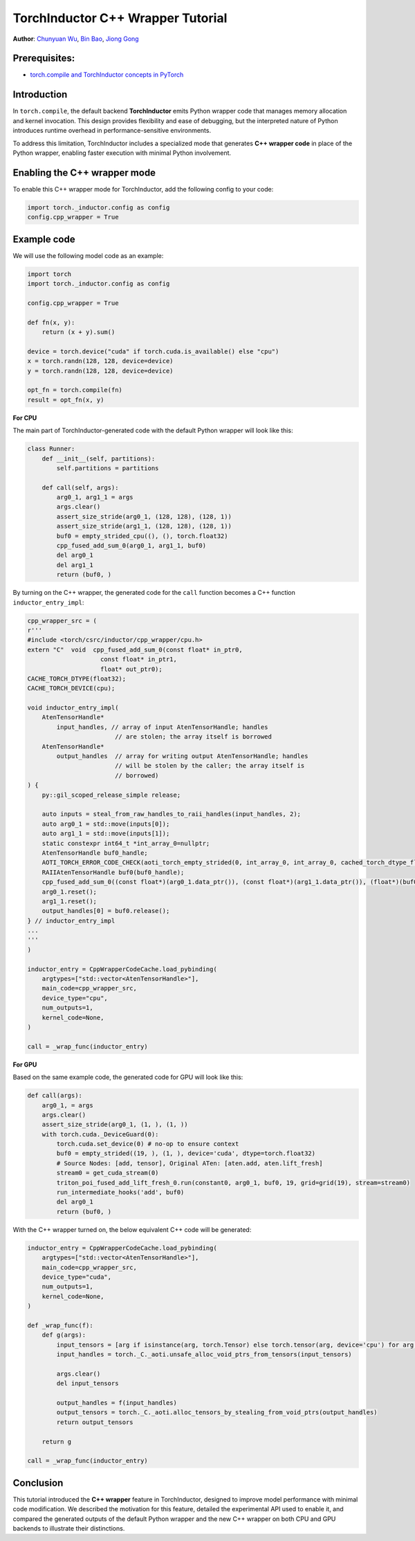 TorchInductor C++ Wrapper Tutorial
==============================================================

**Author**: `Chunyuan Wu <https://github.com/chunyuan-w>`_, `Bin Bao <https://github.com/desertfire>`__, `Jiong Gong <https://github.com/jgong5>`__

Prerequisites:
----------------
-  `torch.compile and TorchInductor concepts in PyTorch <https://pytorch.org/tutorials/intermediate/torch_compile_tutorial.html>`__

Introduction
------------

In ``torch.compile``, the default backend **TorchInductor** emits Python wrapper
code that manages memory allocation and kernel invocation. This design provides
flexibility and ease of debugging, but the interpreted nature of Python
introduces runtime overhead in performance-sensitive environments.

To address this limitation, TorchInductor includes a specialized mode that
generates **C++ wrapper code** in place of the Python wrapper, enabling faster
execution with minimal Python involvement.


Enabling the C++ wrapper mode
----------------
To enable this C++ wrapper mode for TorchInductor, add the following config to your code:

.. code:: python

    import torch._inductor.config as config
    config.cpp_wrapper = True


Example code
------------

We will use the following model code as an example:

.. code:: python

    import torch
    import torch._inductor.config as config

    config.cpp_wrapper = True

    def fn(x, y):
        return (x + y).sum()

    device = torch.device("cuda" if torch.cuda.is_available() else "cpu")
    x = torch.randn(128, 128, device=device)
    y = torch.randn(128, 128, device=device)

    opt_fn = torch.compile(fn)
    result = opt_fn(x, y)


**For CPU**

The main part of TorchInductor-generated code with the default Python wrapper will look like this:

.. code:: python

    class Runner:
        def __init__(self, partitions):
            self.partitions = partitions

        def call(self, args):
            arg0_1, arg1_1 = args
            args.clear()
            assert_size_stride(arg0_1, (128, 128), (128, 1))
            assert_size_stride(arg1_1, (128, 128), (128, 1))
            buf0 = empty_strided_cpu((), (), torch.float32)
            cpp_fused_add_sum_0(arg0_1, arg1_1, buf0)
            del arg0_1
            del arg1_1
            return (buf0, )

By turning on the C++ wrapper, the generated code for the ``call`` function becomes a C++ function
``inductor_entry_impl``:

.. code:: python

    cpp_wrapper_src = (
    r'''
    #include <torch/csrc/inductor/cpp_wrapper/cpu.h>
    extern "C"  void  cpp_fused_add_sum_0(const float* in_ptr0,
                        const float* in_ptr1,
                        float* out_ptr0);
    CACHE_TORCH_DTYPE(float32);
    CACHE_TORCH_DEVICE(cpu);

    void inductor_entry_impl(
        AtenTensorHandle*
            input_handles, // array of input AtenTensorHandle; handles
                            // are stolen; the array itself is borrowed
        AtenTensorHandle*
            output_handles  // array for writing output AtenTensorHandle; handles
                            // will be stolen by the caller; the array itself is
                            // borrowed)
    ) {
        py::gil_scoped_release_simple release;

        auto inputs = steal_from_raw_handles_to_raii_handles(input_handles, 2);
        auto arg0_1 = std::move(inputs[0]);
        auto arg1_1 = std::move(inputs[1]);
        static constexpr int64_t *int_array_0=nullptr;
        AtenTensorHandle buf0_handle;
        AOTI_TORCH_ERROR_CODE_CHECK(aoti_torch_empty_strided(0, int_array_0, int_array_0, cached_torch_dtype_float32, cached_torch_device_type_cpu,  0, &buf0_handle));
        RAIIAtenTensorHandle buf0(buf0_handle);
        cpp_fused_add_sum_0((const float*)(arg0_1.data_ptr()), (const float*)(arg1_1.data_ptr()), (float*)(buf0.data_ptr()));
        arg0_1.reset();
        arg1_1.reset();
        output_handles[0] = buf0.release();
    } // inductor_entry_impl
    ...
    '''
    )

    inductor_entry = CppWrapperCodeCache.load_pybinding(
        argtypes=["std::vector<AtenTensorHandle>"],
        main_code=cpp_wrapper_src,
        device_type="cpu",
        num_outputs=1,
        kernel_code=None,
    )

    call = _wrap_func(inductor_entry)

**For GPU**

Based on the same example code, the generated code for GPU will look like this:

.. code:: python

    def call(args):
        arg0_1, = args
        args.clear()
        assert_size_stride(arg0_1, (1, ), (1, ))
        with torch.cuda._DeviceGuard(0):
            torch.cuda.set_device(0) # no-op to ensure context
            buf0 = empty_strided((19, ), (1, ), device='cuda', dtype=torch.float32)
            # Source Nodes: [add, tensor], Original ATen: [aten.add, aten.lift_fresh]
            stream0 = get_cuda_stream(0)
            triton_poi_fused_add_lift_fresh_0.run(constant0, arg0_1, buf0, 19, grid=grid(19), stream=stream0)
            run_intermediate_hooks('add', buf0)
            del arg0_1
            return (buf0, )

With the C++ wrapper turned on, the below equivalent C++ code will be generated:

.. code:: python

    inductor_entry = CppWrapperCodeCache.load_pybinding(
        argtypes=["std::vector<AtenTensorHandle>"],
        main_code=cpp_wrapper_src,
        device_type="cuda",
        num_outputs=1,
        kernel_code=None,
    )

    def _wrap_func(f):
        def g(args):
            input_tensors = [arg if isinstance(arg, torch.Tensor) else torch.tensor(arg, device='cpu') for arg in args]
            input_handles = torch._C._aoti.unsafe_alloc_void_ptrs_from_tensors(input_tensors)

            args.clear()
            del input_tensors

            output_handles = f(input_handles)
            output_tensors = torch._C._aoti.alloc_tensors_by_stealing_from_void_ptrs(output_handles)
            return output_tensors

        return g

    call = _wrap_func(inductor_entry)


Conclusion
------------

This tutorial introduced the **C++ wrapper** feature in TorchInductor, designed
to improve model performance with minimal code modification. We described the
motivation for this feature, detailed the experimental API used to enable it,
and compared the generated outputs of the default Python wrapper and the new
C++ wrapper on both CPU and GPU backends to illustrate their distinctions.

.. For more information on torch.compile, see
..
.. .. _torch.compile tutorial: https://docs.pytorch.org/tutorials/intermediate/torch_compile_tutorial.html
.. .. TORCH_LOGS tutorial: https://docs.pytorch.org/tutorials/recipes/torch_logs.html
